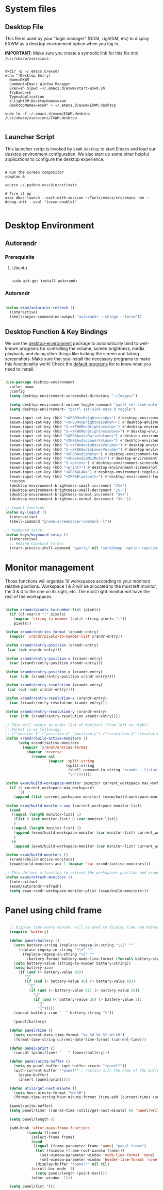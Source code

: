 #+title Destkop with exwm configuration
#+PROPERTY: header-args:emacs-lisp :tangle .emacs.d/desktop.el :mkdirp yes
* System files
** Desktop File

This file is used by your "login manager" (GDM, LightDM, etc) to display EXWM as a desktop environment option when you log in.

*IMPORTANT*: Make sure you create a symbolic link for this file into =/usr/share/xsessions=:

#+begin_src shell :tangle .scripts/emacs/exwm/init-ubuntu.sh :mkdirp yes

  mkdir -p ~/.emacs.d/exwm/
  echo "[Desktop Entry]
    Name=EXWM
    Comment=Emacs Window Manager
    Exec=sh $(pwd ~)/.emacs.d/exwm/start-exwm.sh
    TryExec=sh
    Type=Application
    X-LightDM-DesktopName=exwm
    DesktopNames=exwm" > ~/.emacs.d/exwm/EXWM.desktop

  sudo ln -f ~/.emacs.d/exwm/EXWM.desktop /usr/share/xsessions/EXWM.desktop

#+end_src

** Launcher Script

This launcher script is invoked by =EXWM.desktop= to start Emacs and load our desktop environment configuration.  We also start up some other helpful applications to configure the desktop experience.

#+begin_src shell :tangle ./.emacs.d/exwm/start-exwm.sh :shebang #!/bin/sh :mkdirp yes

  # Run the screen compositor
  compton &

  source ~/.python.env/bin/activate

  # Fire it up
  exec dbus-launch --exit-with-session ~/Tools/emacs/src/emacs -mm --debug-init --eval "(exwm-enable)"

#+end_src

* Desktop Environment
** Autorandr
*** Prerequisite
**** Ubuntu
#+begin_src emacs-lisp  :tangle .scripts/autorandr/init-ubuntu.sh :shebang #!/bin/sh :mkdirp yes

  sudo apt-get install autorandr 

#+end_src

*** Autorandr
#+begin_src emacs-lisp

  (defun exwm/autorandr-refresh ()
    (interactive)
    (shell/async-command-no-output "autorandr --change --force"))

#+end_src

** Desktop Function & Key Bindings
We use the [[https://github.com/DamienCassou/desktop-environment][desktop-environment]] package to automatically bind to well-known programs for controlling the volume, screen brightness, media playback, and doing other things like locking the screen and taking screenshots.  Make sure that you install the necessary programs to make this functionality work!  Check the [[https://github.com/DamienCassou/desktop-environment#default-configuration][default programs]] list to know what you need to install.

#+begin_src emacs-lisp

  (use-package desktop-environment
    :after exwm
    :config
    (setq desktop-environment-screenshot-directory "~/Images/")

    (setq desktop-environment-volume-toggle-command "pactl set-sink-mute 0 toggle")
    (setq desktop-environment- "pactl set-sink-mute 0 toggle")

    (exwm-input-set-key (kbd "<XF86MonBrightnessUp>") #'desktop-environment-brightness-increment)
    (exwm-input-set-key (kbd "<XF86MonBrightnessDown>") #'desktop-environment-brightness-decrement)
    (exwm-input-set-key (kbd "S-<XF86MonBrightnessUp>") #'desktop-environment-brightness-increment-slowly)
    (exwm-input-set-key (kbd "S-<XF86MonBrightnessDown>") #'desktop-environment-brightness-decrement-slowly)
    (exwm-input-set-key (kbd "<XF86AudioRaiseVolume>") #'desktop-environment-volume-increment)
    (exwm-input-set-key (kbd "<XF86AudioLowerVolume>") #'desktop-environment-volume-decrement)
    (exwm-input-set-key (kbd "S-<XF86AudioRaiseVolume>") #'desktop-environment-volume-increment-slowly)
    (exwm-input-set-key (kbd "S-<XF86AudioLowerVolume>") #'desktop-environment-volume-decrement-slowly)
    (exwm-input-set-key (kbd "<XF86AudioMute>") #'desktop-environment-toggle-mute)
    (exwm-input-set-key (kbd "<XF86AudioMicMute>") #'desktop-environment-toggle-microphone-mute)
    (exwm-input-set-key (kbd "S-<print>") #'desktop-environment-screenshot-part)
    (exwm-input-set-key (kbd "<print>") #'desktop-environment-screenshot)
    (exwm-input-set-key (kbd "<XF86WLAN>") #'desktop-environment-toggle-wifi)
    (exwm-input-set-key (kbd "<XF86Bluetooth>") #'desktop-environment-toggle-bluetooth)
    :custom
    (desktop-environment-brightness-small-increment "2%+")
    (desktop-environment-brightness-small-decrement "2%-")
    (desktop-environment-brightness-normal-increment "5%+")
    (desktop-environment-brightness-normal-decrement "5%-"))

  ;; logout function
  (defun my-logout ()
    (interactive)
    (shell-command "gnome-screensaver-command -l"))
    
  ;; keyboard setup
  (defun keys/keyboard-setup ()
    (interactive)
    ;; Rebind CapsLock to Esc
    (start-process-shell-command "qwerty" nil "setxkbmap -option caps:escape us,us_intl '' compose:ralt grp:rctrl_rshift_toggle"))

#+end_src

* Monitor management
Those functions will organize 10 workspaces according to your monitors relative positions.
Workspace 1 & 2 will be allocated to the most left monitor, the 3 & 4 to the one on its right, etc. The most right monitor will have the rest of the workspaces.

#+begin_src emacs-lisp

  (defun xrandr/pixels-to-number-list (pixels)
    (if (cl-search ":" pixels)
      (mapcar 'string-to-number (split-string pixels ":"))
      pixels))

  (defun xrandr/entries-format (xrandr-entry)
    (mapcar 'xrandr/pixels-to-number-list xrandr-entry))

  (defun xrandr/entry-position (xrandr-entry)
   (car (cdr xrandr-entry)))

  (defun xrandr/entry-position-x (xrandr-entry)
    (car (xrandr/entry-position xrandr-entry)))

  (defun xrandr/entry-position-y (xrandr-entry)
    (car (cdr (xrandr/entry-position xrandr-entry))))

  (defun xrandr/entry-resolution (xrandr-entry)
   (car (cdr (cdr xrandr-entry))))

  (defun xrandr/entry-resolution-x (xrandr-entry)
    (car (xrandr/entry-resolution xrandr-entry)))

  (defun xrandr/entry-resolution-y (xrandr-entry)
    (car (cdr (xrandr/entry-resolution xrandr-entry))))

  ;; This will return an order list of monitors (from left to right)
  ;; Format is as following:
  ;; (("monitor-1" ("position-x" "position-y") ("resolution-x" "resolution-y")))
  (defun xrandr/build-active-monitors ()
        (setq xrandr/active-monitors
          (mapcar 'xrandr/entries-format
            (mapcar 'reverse
              (remove nil
                      (mapcar 'split-string
                              (split-string
                               (shell-command-to-string "xrandr --listactivemonitors | cut -d ' ' -f4-6 | sed -e 's|/[0-9]*x|x|g' -e 's|/[0-9]*+| |g' -e 's/[x|+]/:/g'")
                               "\n")))))))

  (defun exwm/build-workspace-monitor (monitor current_workspace max_workspace)
    (if (> current_workspace max_workspace)
        '()
      (append (list current_workspace monitor) (exwm/build-workspace-monitor monitor (+ current_workspace 1) max_workspace))))

  (defun exwm/build-monitors-aux (current_workspace monitor-list)
    (cond
     ((equal (length monitor-list) 1)
      (list 9 (car monitor-list) 0 (car monitor-list))
      )
     ((equal (length monitor-list) 2)
      (append (exwm/build-workspace-monitor (car monitor-list) current_workspace 8) (exwm/build-monitors-aux (+ current_workspace 2) (cdr monitor-list)))
      )
     (t
      (append (exwm/build-workspace-monitor (car monitor-list) current_workspace (+ current_workspace 1)) (exwm/build-monitors-aux (+ current_workspace 2) (cdr monitor-list))))))

  (defun exwm/build-monitors ()
    (xrandr/build-active-monitors)
    (exwm/build-monitors-aux 1 (mapcar 'car xrandr/active-monitors)))

  ;; This defines a function to refresh the workspaces position and xrandr
  (defun exwm/refresh-monitors ()
    (interactive)
    (exwm/autorandr-refresh)
    (setq exwm-randr-workspace-monitor-plist (exwm/build-monitors)))

#+end_src

* Panel using child frame
#+begin_src emacs-lisp

    ;; Display time every minute. will be used to display time and battery to a buffer displayed in child fames
    (require 'battery)

    (defun panel/battery ()
      (setq battery-string (replace-regexp-in-string "\\[" ""
        (replace-regexp-in-string "\\+" ""
          (replace-regexp-in-string "%]" ""
            (battery-format battery-mode-line-format (funcall battery-status-function))))))
      (setq battery-value (string-to-number battery-string))
      (setq battery-icon
        (if (and (> battery-value 95))
           ""
           (if (and (< battery-value 96) (> battery-value 60))
             ""
             (if (and (< battery-value 61) (> battery-value 25))
               ""
               (if (and (< battery-value 26) (> battery-value 2))
                 "" 
                 "")))))
      (concat battery-icon "  " battery-string "%"))

      (panel/battery)

    (defun panel/time ()
      (setq current-date-time-format "%a %d %b %Y %H:%M")
      (format-time-string current-date-time-format (current-time)))

    (defun panel/print ()
      (concat (panel/time) "   " (panel/battery)))

    (defun panel/write-buffer ()
      (setq my-panel-buffer (get-buffer-create "*panel*"))
      (with-current-buffer "*panel*" ; replace with the name of the buffer you want to append
        (erase-buffer)
        (insert (panel/print))))

    (defun utils/get-next-minute ()
      (setq hour-minute-format "%H:%M")
      (format-time-string hour-minute-format (time-add (current-time) (seconds-to-time 60))))

    (panel/write-buffer)
    (setq panel/timer (run-at-time (utils/get-next-minute) 60 'panel/write-buffer))

    (setq panel/length 0)

    (add-hook 'after-make-frame-functions
            (lambda (frame)
              (select-frame frame)
              (cond
               ((equal (frame-parameter frame 'name) "panel-frame")
                (let ((window (frame-root-window frame)))
                  (set-window-parameter window 'mode-line-format 'none)
                  (set-window-parameter window 'header-line-format 'none))
                (display-buffer "*panel*" nil nil)
	          (scroll-bar-mode -1)
                (setq panel/length (point-max))))
              (other-window -1)))

    (setq panel/list '())

  (defun default-font-width () 
    "Return the width in pixels of a character in the current
  window's default font.  More precisely, this returns the
  width of the letter ‘m’.  If the font is mono-spaced, this
  will also be the width of all other printable characters."
    (let ((window (selected-window))
          (remapping face-remapping-alist))
      (with-temp-buffer
        (make-local-variable 'face-remapping-alist)
        (setq face-remapping-alist remapping)
        (set-window-buffer window (current-buffer))
        (insert "m")
        (aref (aref (font-get-glyphs (font-at 1) 1 2) 0) 4))))

    ;; Width is the frame width
    (defun panel/get-width ()
      238)
       ;; (+ (* panel/length (default-font-width)) 4))

    ;; Height is character height + 4 pixels (2 pixels arround the text)
    (defun panel/get-height ()
      (+ (aref (font-info (face-font 'default)) 2) 4))

  (defun panel/resize-and-position (frame xrandr-entry)
   ;; (set-frame-size frame panel/length 1)
   (set-frame-size frame 34 1)
   (set-frame-position frame
                       (- (+ (xrandr/entry-position-x xrandr-entry) (xrandr/entry-resolution-x xrandr-entry)) (+ (panel/get-width) 90))
                       (- (+ (xrandr/entry-position-y xrandr-entry) (xrandr/entry-resolution-y xrandr-entry)) (panel/get-height))))

    (defun panel/make-frame (xrandr-entry)
      (setq current-panel (make-frame
       `((name . "panel-frame")
         (parent-frame . nil)
         (no-accept-focus . nil)
         (window-min-width . 1)
         (window-min-height . 1)
         (min-width  . t)
         (min-height . t)
         (border-width . 0)
         (internal-border-width . 0)
         (vertical-scroll-bars . nil)
         (horizontal-scroll-bars . nil)
         (left-fringe . 10)
         (right-fringe . 0)
         (menu-bar-lines . 0)
         (tool-bar-lines . 0)
         (line-spacing . 0)
         (unsplittable . t)
         (no-other-frame . t)
         (undecorated . t)
         (unsplittable . t)
         (cursor-type . nil)
         (minibuffer . nil)
         (no-special-glyphs . t))))
      (push current-panel panel/list)
      (panel/resize-and-position current-panel xrandr-entry))

    (defun panel/hide ()
      (interactive)
      (cl-loop for frame in panel/list
        collect (delete-frame frame))
      (setq panel/list '()))

    (defun panel/display ()
      (interactive)
      (panel/hide)
      (cl-loop for xrandr-entry in xrandr/active-monitors
        do (panel/make-frame xrandr-entry)))

#+end_src

* Favorite applications
#+begin_src emacs-lisp

  (defun app/qutebrowser ()
    (interactive)
    (shell/async-command-no-output "qutebrowser"))

  (defun app/teams ()
    (interactive)
    (shell/async-command-no-output "teams"))

  (defun app/arandr ()
    (interactive)
    (shell/async-command-no-output "arandr"))

#+end_src

* Window Management
** Buffer management
  The next functions are tools to easily switch buffer only switch to next relevant buffer.

#+begin_src emacs-lisp

  (defcustom my-skippable-buffer-regexp
    (rx bos (or (seq "*" (zero-or-more anything))
                (seq "magit" (zero-or-more anything))
                (seq "qutebrowser" (zero-or-more anything))
                (seq "Firefox" (zero-or-more anything)))
        eos)
    "Matching buffer names are ignored by `my-next-buffer'
          and `my-previous-buffer'."
    :type 'regexp)

  ;; only switch to next relevant buffer
  (defcustom my-browser-buffer-regexp
    (rx bos (or (seq "qutebrowser" (zero-or-more anything))
                (seq "Firefox" (zero-or-more anything)))
        eos)
    "Matching only browser windows"
    :type 'regexp)

  (defun my-change-buffer (change-buffer buffer-to-skip)
    "Call CHANGE-BUFFER until `buffer-to-skip' doesn't match."
    (let ((initial (current-buffer)))
      (funcall change-buffer)
      (let ((first-change (current-buffer)))
        (catch 'loop
          (while (funcall buffer-to-skip)
            (funcall change-buffer)
            (when (eq (current-buffer) first-change)
              (switch-to-buffer initial)
              (throw 'loop t)))))))

  (defun my-next-buffer ()
    "Variant of `next-buffer' that skips `my-skippable-buffer-regexp'."
    (interactive)
    (my-change-buffer 'next-buffer (lambda () (string-match-p my-skippable-buffer-regexp (buffer-name)))))

  (defun my-previous-buffer ()
    "Variant of `previous-buffer' that skips `my-skippable-buffer-regexp'."
    (interactive)
    (my-change-buffer 'previous-buffer (lambda () (string-match-p my-skippable-buffer-regexp (buffer-name)))))

  (defun my-next-browser ()
    "Variant of `next-buffer' that skips `my-skippable-buffer-regexp'."
    (interactive)
    (my-change-buffer 'next-buffer (lambda () (not (string-match-p my-browser-buffer-regexp (buffer-name))))))

  (defun my-previous-browser ()
    "Variant of `previous-buffer' that skips `my-skippable-buffer-regexp'."
    (interactive)
    (my-change-buffer 'previous-buffer (lambda () (not (string-match-p my-browser-buffer-regexp (buffer-name))))))

#+end_src

** Window split
Functions to split and move to the new split.

#+begin_src emacs-lisp

  (defun my-window-vsplit ()
    (interactive)
    (evil-window-vsplit)
    (balance-windows)
    (run-at-time "0.1 seconds" nil (lambda ()
                                     (windmove-right))))

  (defun my-window-split ()
    (interactive)
    (evil-window-split)
    (run-at-time "0.1 seconds" nil (lambda ()
                                     (windmove-down))))

#+end_src

* EXWM Configuration
We use the excellent [[https://github.com/ch11ng/exwm][EXWM]] module as the basis for our Emacs Desktop Environment.  The [[https://github.com/ch11ng/exwm/wiki][EXWM Wiki]] is a great place to find tips about how to configure everything!

*NOTE:* Make sure you've installed =nm-applet=, =pasystray= and =blueman= for the system tray apps to work!

#+begin_src emacs-lisp

        (defun exwm/exwm-init-hook ()
          (keys/keyboard-setup)
          ;; Launch apps that will run in the background
          (shell/run-in-background "nm-applet")
          (shell/run-in-background "pasystray")
          (shell/run-in-background "blueman-applet"))

        (defun exwm/win-title ()
          (replace-regexp-in-string (concat " . " exwm-class-name) "" exwm-title))

        (defun exwm/exwm-update-title ()
          (exwm-workspace-rename-buffer
          (concat exwm-class-name ": "
                 (if (<= (length exwm-title) 100) exwm-title
                   (concat (substring exwm-title 0 99) "...")))))

        (use-package exwm
          :config
          (keys/leader-keys
            "a"  '(:ignore t :which-key "applications")
            "aa" '(app/qutebrowser :which-key " Qutebrowser")
            "at" '(app/teams :which-key " Teams")
            "s"  '(:ignore t :which-key "Settings")
            "sk" '(keys/keyboard-setup :which-key " Qwerty")
            "sm" '(app/arandr :which-key " Monitors")
            )

          ;; When EXWM starts up, do some extra confifuration
          (add-hook 'exwm-init-hook #'exwm/exwm-init-hook)

          ;; Automatically move EXWM buffer to current workspace when selected
          (setq exwm-layout-show-all-buffers t)

          ;; Display all EXWM buffers in every workspace buffer list
          (setq exwm-workspace-show-all-buffers t)

          ;; Automatically send the mouse cursor to the selected workspace's display
          (setq exwm-workspace-warp-cursor t)

          ;; These keys should always pass through to Emacs
          (add-to-list 'exwm-input-prefix-keys ?\s-d)

          ;; Ctrl+Q will enable the next key to be sent directly
          (define-key exwm-mode-map [?\s-,] 'exwm-input-send-next-key)

          ;; Set up global key bindings.  These always work, no matter the input state!
          ;; Keep in mind that changing this list after EXWM initializes has no effect.
          (setq exwm-input-global-keys
                `(
                  ;; Reset to line-mode (C-c C-k switches to char-mode via exwm-input-release-keyboard)
                  ([?\s-r] . exwm-reset)
                  ([?\s-R] . exwm-input-release-keyboard)

                  ;; refresh monitors
                  ([?\s-M] . exwm/refresh-monitors)

                  ([?\s-=] . balance-windows)
                  ([?\s-+] . zoom)
                  ([?\s-G] . zoom-mode)

                  ;; move to another window using switch-window
                  ([?\s-o] . ace-window)
                  ([?\s-O] . ace-swap-window)

                  ;; easy window switching
                  ([?\s-h] . evil-window-left)
                  ([?\s-k] . evil-window-up)
                  ([?\s-j] . evil-window-down)
                  ([?\s-l] . evil-window-right)

                  ([s-left] . evil-window-left)
                  ([s-up] . evil-window-up)
                  ([s-down] . evil-window-down)
                  ([s-right] . evil-window-right)

                  ;; easy window moving
                  ([?\s-H] . windmove-swap-states-left)
                  ([?\s-J] . windmove-swap-states-down)
                  ([?\s-K] . windmove-swap-states-up)
                  ([?\s-L] . windmove-swap-states-right)

                  ([S-s-left] . windmove-swap-states-left)
                  ([S-s-down] . windmove-swap-states-down)
                  ([S-s-up] . windmove-swap-states-up)
                  ([S-s-right] . windmove-swap-states-right)

                  ;; easy window resize
                  ;; ([C-s-h] . windsize-left)
                  ;; ([C-s-j] . windsize-down)
                  ;; ([C-s-k] . windsize-up)
                  ;; ([C-s-l] . windsize-right)

                  ([C-s-left] . windsize-left)
                  ([C-s-down] . windsize-down)
                  ([C-s-up] . windsize-up)
                  ([C-s-right] . windsize-right)

                  ([?\s-V] . my-window-vsplit)
                  ([?\s-S] . my-window-split)

                  ([?\s-u] . winner-undo)
                  ([?\s-U] . winner-redo)

                  ([?\s-b] . exwm-workspace-switch-to-buffer)
                  ([?\s-B] . ibuffer)

                  ([s-tab] . my-next-buffer)
                  ([s-iso-lefttab] . my-previous-buffer)

                  ([?\s-i] . my-next-browser)
                  ([?\s-I] . my-previous-browser)

                  ([?\s-t] . treemacs)

                  ([?\s-e] . ranger)
                  ([?\s-E] . deer)

                  ([?\s-W] . delete-window)
                  ([?\s-X] . kill-current-buffer)
                  ([?\s-Q] . (lambda () (interactive) (kill-current-buffer) (delete-window)))

                  ([?\s-f] . exwm-layout-toggle-fullscreen)
                  ([?\s-F] . exwm-floating-toggle-floating)

                  ([?\s-T] . my-logout)
                  ([?\s-x] . counsel-M-x)
                  ([s-backspace] . counsel-M-x)
                  ([?\s-.] . counsel-find-file)

                  ([?\s-a] . counsel-linux-app)
                  ([s-return] . vterm)
                  ([S-s-return] . vterm)

                  ;; 's-N': Switch to certain workspace with Super (Win) plus a number key (0 - 9)
                  ,@(mapcar (lambda (i)
                              `(,(kbd (format "s-%d" i)) .
                                (lambda ()
                                  (interactive)
                                  (exwm-workspace-switch-create ,i))))
                            (number-sequence 0 9))
                  ))

          ;; Send copy/paste easily
          (setq exwm-input-simulation-keys
                `(
                  ([?\s-p] . [?\C-v])
                  ([?\s-y] . [?\C-c])
                  ))

          ;; Should be set in the previous list but does not work atm
          (exwm-input-set-key (kbd "C-s-h") #'windsize-left)
          (exwm-input-set-key (kbd "C-s-l") #'windsize-right)
          (exwm-input-set-key (kbd "C-s-j") #'windsize-down)
          (exwm-input-set-key (kbd "C-s-k") #'windsize-up)

          (require 'exwm-systemtray)
          (exwm-systemtray-enable)

          (exwm-enable)

          (exwm/refresh-monitors)
          ;; This is for multiscreen support
          (require 'exwm-randr)
          (exwm/refresh-monitors)
          (exwm-randr-enable)

          ;; When window "class" updates, use it to set the buffer name
          (add-hook 'exwm-update-class-hook #'exwm/exwm-update-title)

          ;; When window title updates, use it to set the buffer name
          (add-hook 'exwm-update-title-hook #'exwm/exwm-update-title)

          ;; When randr changes, refresh monitor setup
          (add-hook 'exwm-randr-screen-change-hook 'exwm/refresh-monitors))

#+end_src

